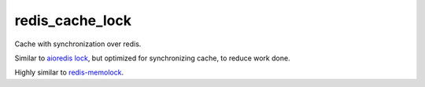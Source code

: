 ================
redis_cache_lock
================

Cache with synchronization over redis.

Similar to `aioredis lock
<https://github.com/aio-libs/aioredis-py/blob/master/aioredis/lock.py>`_,
but optimized for synchronizing cache, to reduce work done.

Highly similar to `redis-memolock
<https://github.com/kristoff-it/redis-memolock>`_.
